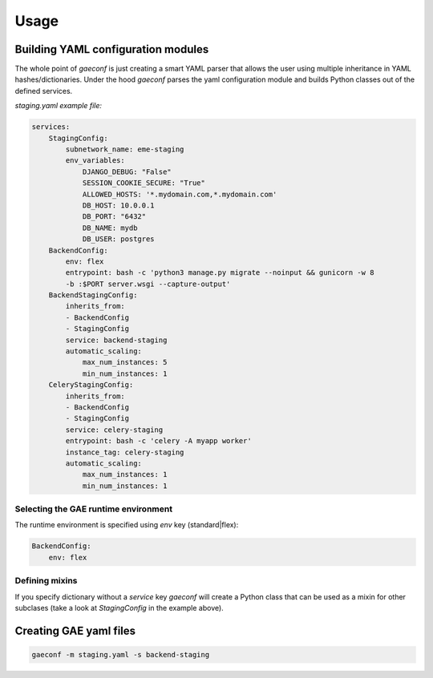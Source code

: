 =====
Usage
=====


Building YAML configuration modules
-----------------------------------

The whole point of `gaeconf` is just creating a smart YAML parser that allows the user
using multiple inheritance in YAML hashes/dictionaries. Under the hood `gaeconf` parses
the yaml configuration module and builds Python classes out of the defined services.


*staging.yaml example file:*

.. code-block:: yaml

    services:
        StagingConfig:
            subnetwork_name: eme-staging
            env_variables:
                DJANGO_DEBUG: "False"
                SESSION_COOKIE_SECURE: "True"
                ALLOWED_HOSTS: '*.mydomain.com,*.mydomain.com'
                DB_HOST: 10.0.0.1
                DB_PORT: "6432"
                DB_NAME: mydb
                DB_USER: postgres
        BackendConfig:
            env: flex
            entrypoint: bash -c 'python3 manage.py migrate --noinput && gunicorn -w 8
            -b :$PORT server.wsgi --capture-output'
        BackendStagingConfig:
            inherits_from:
            - BackendConfig
            - StagingConfig
            service: backend-staging
            automatic_scaling:
                max_num_instances: 5
                min_num_instances: 1
        CeleryStagingConfig:
            inherits_from:
            - BackendConfig
            - StagingConfig
            service: celery-staging
            entrypoint: bash -c 'celery -A myapp worker'
            instance_tag: celery-staging
            automatic_scaling:
                max_num_instances: 1
                min_num_instances: 1


Selecting the GAE runtime environment
+++++++++++++++++++++++++++++++++++++

The runtime environment is specified using `env` key (standard|flex):

.. code-block:: yaml

    BackendConfig:
        env: flex


Defining mixins
+++++++++++++++

If you specify dictionary without a `service` key `gaeconf` will create a
Python class that can be used as a mixin for other subclases (take a look at 
`StagingConfig` in the example above).


Creating GAE yaml files
-----------------------

.. code-block:: bash

    gaeconf -m staging.yaml -s backend-staging
